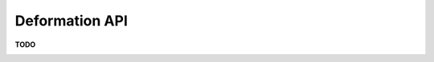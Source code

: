 Deformation API
===============

**TODO**

.. image:: _static/images/mesh_deformations.svg
   :width: 400 px
   :alt: Mesh deformation
   :align: center
